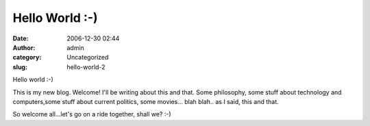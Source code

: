 Hello World :-)
###############
:date: 2006-12-30 02:44
:author: admin
:category: Uncategorized
:slug: hello-world-2

Hello world :-)

This is my new blog. Welcome! I'll be writing about this and that. Some
philosophy, some stuff about technology and computers,some stuff about
current politics, some movies... blah blah.. as I said, this and that.

So welcome all...let's go on a ride together, shall we? :-)

